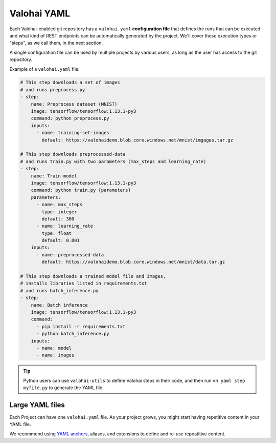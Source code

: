 .. meta::
    :description: What is valohai.yaml? Make your deep learning workflows reproducible with Valohai YAML standard.

Valohai YAML
##############

Each Valohai-enabled git repository has a ``valohai.yaml`` **configuration file** that defines the runs that can be executed and what kind of REST endpoints can be automatically generated by the project. We'll cover these execution types or "steps", as we call them, in the next section.

A single configuration file can be used by multiple projects by various users, as long as the user has access to the git repository.

Example of a ``valohai.yaml`` file:

.. code-block:: yaml

    # This step downloads a set of images
    # and runs preprocess.py
    - step:
        name: Preprocess dataset (MNIST)
        image: tensorflow/tensorflow:1.13.1-py3
        command: python preprocess.py
        inputs:
          - name: training-set-images
            default: https://valohaidemo.blob.core.windows.net/mnist/imgages.tar.gz

    # This step downloads preprocessed-data
    # and runs train.py with two parameters (max_steps and learning_rate)
    - step:
        name: Train model
        image: tensorflow/tensorflow:1.13.1-py3
        command: python train.py {parameters}
        parameters:
          - name: max_steps
            type: integer
            default: 300
          - name: learning_rate
            type: float
            default: 0.001
        inputs:
          - name: preprocessed-data
            default: https://valohaidemo.blob.core.windows.net/mnist/data.tar.gz

    # This step downloads a trained model file and images,
    # installs libraries listed in requirements.txt
    # and runs batch_inference.py
    - step:
        name: Batch inference
        image: tensorflow/tensorflow:1.13.1-py3
        command:
          - pip install -r requirements.txt
          - python batch_inference.py
        inputs:
          - name: model
          - name: images

.. tip::

    Python users can use ``valohai-utils`` to define Valohai steps in their code, and then run ``vh yaml step myfile.py`` to generate the YAML file.

.. seealso::

    :doc:`Valohai YAML Standard </reference-guides/valohai-yaml/index>`

Large YAML files
--------------------

Each Project can have one ``valohai.yaml`` file. As your project grows, you might start having repetitive content in your YAML file.

We recommend using  `YAML anchors <https://yaml.org/spec/1.2/spec.html#id2765878>`_, aliases, and extensions to define and re-use repeatitive content.

.. code-block:: yaml
    :linenos:
    :emphasize-lines: 2,20

    - definitions:
        my-inputs: &my_inputs
            - name: test-set
              keep-directories: suffix
              default: s3://onboard-sample/test/*
            - name: train-set
              keep-directories: suffix
              default: s3://onboard-sample/train/*

    - step:
        name: train-model
        image: tensorflow/tensorflow:2.0.1
        command:
          - pip install valohai-utils numpy
          - python ./train.py {parameters}
        parameters:
          - name: epoch
            default: 5
            type: integer
        inputs: *my_inputs

..
